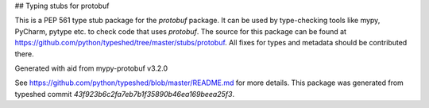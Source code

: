 ## Typing stubs for protobuf

This is a PEP 561 type stub package for the `protobuf` package.
It can be used by type-checking tools like mypy, PyCharm, pytype etc. to check code
that uses `protobuf`. The source for this package can be found at
https://github.com/python/typeshed/tree/master/stubs/protobuf. All fixes for
types and metadata should be contributed there.

Generated with aid from mypy-protobuf v3.2.0

See https://github.com/python/typeshed/blob/master/README.md for more details.
This package was generated from typeshed commit `43f923b6c2fa7eb7b1f35890b46ea169beea25f3`.



